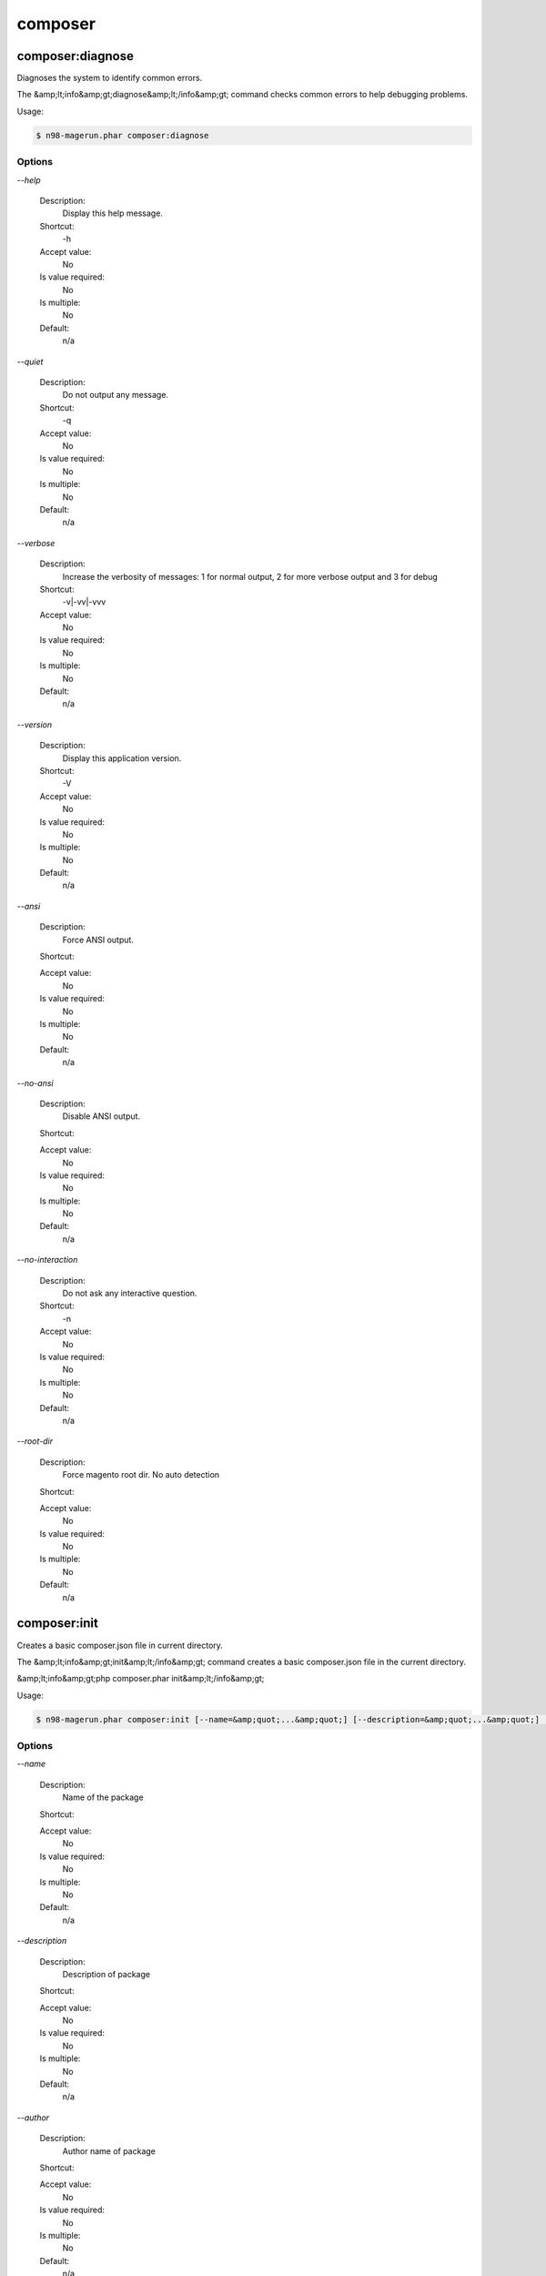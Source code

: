 
composer
########

composer:diagnose
*****************


Diagnoses the system to identify common errors.

The &amp;lt;info&amp;gt;diagnose&amp;lt;/info&amp;gt; command checks common errors to help debugging problems.


Usage:

.. code-block:: sh

   $ n98-magerun.phar composer:diagnose


Options
=======

`--help`

   Description:
       Display this help message.

   Shortcut:
       -h

   Accept value:
       No

   Is value required:
       No

   Is multiple:
       No

   Default:
       n/a

`--quiet`

   Description:
       Do not output any message.

   Shortcut:
       -q

   Accept value:
       No

   Is value required:
       No

   Is multiple:
       No

   Default:
       n/a

`--verbose`

   Description:
       Increase the verbosity of messages: 1 for normal output, 2 for more verbose output and 3 for debug

   Shortcut:
       -v|-vv|-vvv

   Accept value:
       No

   Is value required:
       No

   Is multiple:
       No

   Default:
       n/a

`--version`

   Description:
       Display this application version.

   Shortcut:
       -V

   Accept value:
       No

   Is value required:
       No

   Is multiple:
       No

   Default:
       n/a

`--ansi`

   Description:
       Force ANSI output.

   Shortcut:
       

   Accept value:
       No

   Is value required:
       No

   Is multiple:
       No

   Default:
       n/a

`--no-ansi`

   Description:
       Disable ANSI output.

   Shortcut:
       

   Accept value:
       No

   Is value required:
       No

   Is multiple:
       No

   Default:
       n/a

`--no-interaction`

   Description:
       Do not ask any interactive question.

   Shortcut:
       -n

   Accept value:
       No

   Is value required:
       No

   Is multiple:
       No

   Default:
       n/a

`--root-dir`

   Description:
       Force magento root dir. No auto detection

   Shortcut:
       

   Accept value:
       No

   Is value required:
       No

   Is multiple:
       No

   Default:
       n/a


composer:init
*************


Creates a basic composer.json file in current directory.

The &amp;lt;info&amp;gt;init&amp;lt;/info&amp;gt; command creates a basic composer.json file
in the current directory.

&amp;lt;info&amp;gt;php composer.phar init&amp;lt;/info&amp;gt;


Usage:

.. code-block:: sh

   $ n98-magerun.phar composer:init [--name=&amp;quot;...&amp;quot;] [--description=&amp;quot;...&amp;quot;] [--author=&amp;quot;...&amp;quot;] [--homepage=&amp;quot;...&amp;quot;] [--require=&amp;quot;...&amp;quot;] [--require-dev=&amp;quot;...&amp;quot;] [-s|--stability=&amp;quot;...&amp;quot;] [-l|--license=&amp;quot;...&amp;quot;]


Options
=======

`--name`

   Description:
       Name of the package

   Shortcut:
       

   Accept value:
       No

   Is value required:
       No

   Is multiple:
       No

   Default:
       n/a

`--description`

   Description:
       Description of package

   Shortcut:
       

   Accept value:
       No

   Is value required:
       No

   Is multiple:
       No

   Default:
       n/a

`--author`

   Description:
       Author name of package

   Shortcut:
       

   Accept value:
       No

   Is value required:
       No

   Is multiple:
       No

   Default:
       n/a

`--homepage`

   Description:
       Homepage of package

   Shortcut:
       

   Accept value:
       No

   Is value required:
       No

   Is multiple:
       No

   Default:
       n/a

`--require`

   Description:
       Package to require with a version constraint, e.g. foo/bar:1.0.0 or foo/bar=1.0.0 or &amp;quot;foo/bar 1.0.0&amp;quot;

   Shortcut:
       

   Accept value:
       No

   Is value required:
       No

   Is multiple:
       No

   Default:
       n/a

`--require-dev`

   Description:
       Package to require for development with a version constraint, e.g. foo/bar:1.0.0 or foo/bar=1.0.0 or &amp;quot;foo/bar 1.0.0&amp;quot;

   Shortcut:
       

   Accept value:
       No

   Is value required:
       No

   Is multiple:
       No

   Default:
       n/a

`--stability`

   Description:
       Minimum stability (empty or one of: stable, RC, beta, alpha, dev)

   Shortcut:
       -s

   Accept value:
       No

   Is value required:
       No

   Is multiple:
       No

   Default:
       n/a

`--license`

   Description:
       License of package

   Shortcut:
       -l

   Accept value:
       No

   Is value required:
       No

   Is multiple:
       No

   Default:
       n/a

`--help`

   Description:
       Display this help message.

   Shortcut:
       -h

   Accept value:
       No

   Is value required:
       No

   Is multiple:
       No

   Default:
       n/a

`--quiet`

   Description:
       Do not output any message.

   Shortcut:
       -q

   Accept value:
       No

   Is value required:
       No

   Is multiple:
       No

   Default:
       n/a

`--verbose`

   Description:
       Increase the verbosity of messages: 1 for normal output, 2 for more verbose output and 3 for debug

   Shortcut:
       -v|-vv|-vvv

   Accept value:
       No

   Is value required:
       No

   Is multiple:
       No

   Default:
       n/a

`--version`

   Description:
       Display this application version.

   Shortcut:
       -V

   Accept value:
       No

   Is value required:
       No

   Is multiple:
       No

   Default:
       n/a

`--ansi`

   Description:
       Force ANSI output.

   Shortcut:
       

   Accept value:
       No

   Is value required:
       No

   Is multiple:
       No

   Default:
       n/a

`--no-ansi`

   Description:
       Disable ANSI output.

   Shortcut:
       

   Accept value:
       No

   Is value required:
       No

   Is multiple:
       No

   Default:
       n/a

`--no-interaction`

   Description:
       Do not ask any interactive question.

   Shortcut:
       -n

   Accept value:
       No

   Is value required:
       No

   Is multiple:
       No

   Default:
       n/a

`--root-dir`

   Description:
       Force magento root dir. No auto detection

   Shortcut:
       

   Accept value:
       No

   Is value required:
       No

   Is multiple:
       No

   Default:
       n/a


composer:install
****************


Installs the project dependencies from the composer.lock file if present, or falls back on the composer.json.

The &amp;lt;info&amp;gt;install&amp;lt;/info&amp;gt; command reads the composer.lock file from
the current directory, processes it, and downloads and installs all the
libraries and dependencies outlined in that file. If the file does not
exist it will look for composer.json and do the same.

&amp;lt;info&amp;gt;php composer.phar install&amp;lt;/info&amp;gt;


Usage:

.. code-block:: sh

   $ n98-magerun.phar composer:install [--prefer-source] [--prefer-dist] [--dry-run] [--dev] [--no-dev] [--no-plugins] [--no-custom-installers] [--no-scripts] [--no-progress] [-v|vv|vvv|--verbose] [-o|--optimize-autoloader]


Options
=======

`--prefer-source`

   Description:
       Forces installation from package sources when possible, including VCS information.

   Shortcut:
       

   Accept value:
       No

   Is value required:
       No

   Is multiple:
       No

   Default:
       n/a

`--prefer-dist`

   Description:
       Forces installation from package dist even for dev versions.

   Shortcut:
       

   Accept value:
       No

   Is value required:
       No

   Is multiple:
       No

   Default:
       n/a

`--dry-run`

   Description:
       Outputs the operations but will not execute anything (implicitly enables --verbose).

   Shortcut:
       

   Accept value:
       No

   Is value required:
       No

   Is multiple:
       No

   Default:
       n/a

`--dev`

   Description:
       Enables installation of require-dev packages (enabled by default, only present for BC).

   Shortcut:
       

   Accept value:
       No

   Is value required:
       No

   Is multiple:
       No

   Default:
       n/a

`--no-dev`

   Description:
       Disables installation of require-dev packages.

   Shortcut:
       

   Accept value:
       No

   Is value required:
       No

   Is multiple:
       No

   Default:
       n/a

`--no-plugins`

   Description:
       Disables all plugins.

   Shortcut:
       

   Accept value:
       No

   Is value required:
       No

   Is multiple:
       No

   Default:
       n/a

`--no-custom-installers`

   Description:
       DEPRECATED: Use no-plugins instead.

   Shortcut:
       

   Accept value:
       No

   Is value required:
       No

   Is multiple:
       No

   Default:
       n/a

`--no-scripts`

   Description:
       Skips the execution of all scripts defined in composer.json file.

   Shortcut:
       

   Accept value:
       No

   Is value required:
       No

   Is multiple:
       No

   Default:
       n/a

`--no-progress`

   Description:
       Do not output download progress.

   Shortcut:
       

   Accept value:
       No

   Is value required:
       No

   Is multiple:
       No

   Default:
       n/a

`--verbose`

   Description:
       Increase the verbosity of messages: 1 for normal output, 2 for more verbose output and 3 for debug

   Shortcut:
       -v|-vv|-vvv

   Accept value:
       No

   Is value required:
       No

   Is multiple:
       No

   Default:
       n/a

`--optimize-autoloader`

   Description:
       Optimize autoloader during autoloader dump

   Shortcut:
       -o

   Accept value:
       No

   Is value required:
       No

   Is multiple:
       No

   Default:
       n/a

`--help`

   Description:
       Display this help message.

   Shortcut:
       -h

   Accept value:
       No

   Is value required:
       No

   Is multiple:
       No

   Default:
       n/a

`--quiet`

   Description:
       Do not output any message.

   Shortcut:
       -q

   Accept value:
       No

   Is value required:
       No

   Is multiple:
       No

   Default:
       n/a

`--version`

   Description:
       Display this application version.

   Shortcut:
       -V

   Accept value:
       No

   Is value required:
       No

   Is multiple:
       No

   Default:
       n/a

`--ansi`

   Description:
       Force ANSI output.

   Shortcut:
       

   Accept value:
       No

   Is value required:
       No

   Is multiple:
       No

   Default:
       n/a

`--no-ansi`

   Description:
       Disable ANSI output.

   Shortcut:
       

   Accept value:
       No

   Is value required:
       No

   Is multiple:
       No

   Default:
       n/a

`--no-interaction`

   Description:
       Do not ask any interactive question.

   Shortcut:
       -n

   Accept value:
       No

   Is value required:
       No

   Is multiple:
       No

   Default:
       n/a

`--root-dir`

   Description:
       Force magento root dir. No auto detection

   Shortcut:
       

   Accept value:
       No

   Is value required:
       No

   Is multiple:
       No

   Default:
       n/a


composer:require
****************


Adds required packages to your composer.json and installs them

The require command adds required packages to your composer.json and installs them

If you do not want to install the new dependencies immediately you can call it with --no-update


Usage:

.. code-block:: sh

   $ n98-magerun.phar composer:require [--dev] [--prefer-source] [--prefer-dist] [--no-progress] [--no-update] [packages1] ... [packagesN]

Arguments
=========

`packages`

  Is required:
     No

  Is array:
     Yes

  Description:
     Required package with a version constraint, e.g. foo/bar:1.0.0 or foo/bar=1.0.0 or &amp;quot;foo/bar 1.0.0&amp;quot;

  Default:
    n/a



Options
=======

`--dev`

   Description:
       Add requirement to require-dev.

   Shortcut:
       

   Accept value:
       No

   Is value required:
       No

   Is multiple:
       No

   Default:
       n/a

`--prefer-source`

   Description:
       Forces installation from package sources when possible, including VCS information.

   Shortcut:
       

   Accept value:
       No

   Is value required:
       No

   Is multiple:
       No

   Default:
       n/a

`--prefer-dist`

   Description:
       Forces installation from package dist even for dev versions.

   Shortcut:
       

   Accept value:
       No

   Is value required:
       No

   Is multiple:
       No

   Default:
       n/a

`--no-progress`

   Description:
       Do not output download progress.

   Shortcut:
       

   Accept value:
       No

   Is value required:
       No

   Is multiple:
       No

   Default:
       n/a

`--no-update`

   Description:
       Disables the automatic update of the dependencies.

   Shortcut:
       

   Accept value:
       No

   Is value required:
       No

   Is multiple:
       No

   Default:
       n/a

`--help`

   Description:
       Display this help message.

   Shortcut:
       -h

   Accept value:
       No

   Is value required:
       No

   Is multiple:
       No

   Default:
       n/a

`--quiet`

   Description:
       Do not output any message.

   Shortcut:
       -q

   Accept value:
       No

   Is value required:
       No

   Is multiple:
       No

   Default:
       n/a

`--verbose`

   Description:
       Increase the verbosity of messages: 1 for normal output, 2 for more verbose output and 3 for debug

   Shortcut:
       -v|-vv|-vvv

   Accept value:
       No

   Is value required:
       No

   Is multiple:
       No

   Default:
       n/a

`--version`

   Description:
       Display this application version.

   Shortcut:
       -V

   Accept value:
       No

   Is value required:
       No

   Is multiple:
       No

   Default:
       n/a

`--ansi`

   Description:
       Force ANSI output.

   Shortcut:
       

   Accept value:
       No

   Is value required:
       No

   Is multiple:
       No

   Default:
       n/a

`--no-ansi`

   Description:
       Disable ANSI output.

   Shortcut:
       

   Accept value:
       No

   Is value required:
       No

   Is multiple:
       No

   Default:
       n/a

`--no-interaction`

   Description:
       Do not ask any interactive question.

   Shortcut:
       -n

   Accept value:
       No

   Is value required:
       No

   Is multiple:
       No

   Default:
       n/a

`--root-dir`

   Description:
       Force magento root dir. No auto detection

   Shortcut:
       

   Accept value:
       No

   Is value required:
       No

   Is multiple:
       No

   Default:
       n/a


composer:search
***************


Search for packages

The search command searches for packages by its name
&amp;lt;info&amp;gt;php composer.phar search symfony composer&amp;lt;/info&amp;gt;


Usage:

.. code-block:: sh

   $ n98-magerun.phar composer:search [-N|--only-name] tokens1 ... [tokensN]

Arguments
=========

`tokens`

  Is required:
     Yes

  Is array:
     Yes

  Description:
     tokens to search for

  Default:
    n/a



Options
=======

`--only-name`

   Description:
       Search only in name

   Shortcut:
       -N

   Accept value:
       No

   Is value required:
       No

   Is multiple:
       No

   Default:
       n/a

`--help`

   Description:
       Display this help message.

   Shortcut:
       -h

   Accept value:
       No

   Is value required:
       No

   Is multiple:
       No

   Default:
       n/a

`--quiet`

   Description:
       Do not output any message.

   Shortcut:
       -q

   Accept value:
       No

   Is value required:
       No

   Is multiple:
       No

   Default:
       n/a

`--verbose`

   Description:
       Increase the verbosity of messages: 1 for normal output, 2 for more verbose output and 3 for debug

   Shortcut:
       -v|-vv|-vvv

   Accept value:
       No

   Is value required:
       No

   Is multiple:
       No

   Default:
       n/a

`--version`

   Description:
       Display this application version.

   Shortcut:
       -V

   Accept value:
       No

   Is value required:
       No

   Is multiple:
       No

   Default:
       n/a

`--ansi`

   Description:
       Force ANSI output.

   Shortcut:
       

   Accept value:
       No

   Is value required:
       No

   Is multiple:
       No

   Default:
       n/a

`--no-ansi`

   Description:
       Disable ANSI output.

   Shortcut:
       

   Accept value:
       No

   Is value required:
       No

   Is multiple:
       No

   Default:
       n/a

`--no-interaction`

   Description:
       Do not ask any interactive question.

   Shortcut:
       -n

   Accept value:
       No

   Is value required:
       No

   Is multiple:
       No

   Default:
       n/a

`--root-dir`

   Description:
       Force magento root dir. No auto detection

   Shortcut:
       

   Accept value:
       No

   Is value required:
       No

   Is multiple:
       No

   Default:
       n/a


composer:update
***************


Updates your dependencies to the latest version according to composer.json, and updates the composer.lock file.

The &amp;lt;info&amp;gt;update&amp;lt;/info&amp;gt; command reads the composer.json file from the
current directory, processes it, and updates, removes or installs all the
dependencies.

&amp;lt;info&amp;gt;php composer.phar update&amp;lt;/info&amp;gt;

To limit the update operation to a few packages, you can list the package(s)
you want to update as such:

&amp;lt;info&amp;gt;php composer.phar update vendor/package1 foo/mypackage [...]&amp;lt;/info&amp;gt;

Usage:

.. code-block:: sh

   $ n98-magerun.phar composer:update [--prefer-source] [--prefer-dist] [--dry-run] [--dev] [--no-dev] [--lock] [--no-plugins] [--no-custom-installers] [--no-scripts] [--no-progress] [-v|vv|vvv|--verbose] [-o|--optimize-autoloader] [packages1] ... [packagesN]

Arguments
=========

`packages`

  Is required:
     No

  Is array:
     Yes

  Description:
     Packages that should be updated, if not provided all packages are.

  Default:
    n/a



Options
=======

`--prefer-source`

   Description:
       Forces installation from package sources when possible, including VCS information.

   Shortcut:
       

   Accept value:
       No

   Is value required:
       No

   Is multiple:
       No

   Default:
       n/a

`--prefer-dist`

   Description:
       Forces installation from package dist even for dev versions.

   Shortcut:
       

   Accept value:
       No

   Is value required:
       No

   Is multiple:
       No

   Default:
       n/a

`--dry-run`

   Description:
       Outputs the operations but will not execute anything (implicitly enables --verbose).

   Shortcut:
       

   Accept value:
       No

   Is value required:
       No

   Is multiple:
       No

   Default:
       n/a

`--dev`

   Description:
       Enables installation of require-dev packages (enabled by default, only present for BC).

   Shortcut:
       

   Accept value:
       No

   Is value required:
       No

   Is multiple:
       No

   Default:
       n/a

`--no-dev`

   Description:
       Disables installation of require-dev packages.

   Shortcut:
       

   Accept value:
       No

   Is value required:
       No

   Is multiple:
       No

   Default:
       n/a

`--lock`

   Description:
       Only updates the lock file hash to suppress warning about the lock file being out of date.

   Shortcut:
       

   Accept value:
       No

   Is value required:
       No

   Is multiple:
       No

   Default:
       n/a

`--no-plugins`

   Description:
       Disables all plugins.

   Shortcut:
       

   Accept value:
       No

   Is value required:
       No

   Is multiple:
       No

   Default:
       n/a

`--no-custom-installers`

   Description:
       DEPRECATED: Use no-plugins instead.

   Shortcut:
       

   Accept value:
       No

   Is value required:
       No

   Is multiple:
       No

   Default:
       n/a

`--no-scripts`

   Description:
       Skips the execution of all scripts defined in composer.json file.

   Shortcut:
       

   Accept value:
       No

   Is value required:
       No

   Is multiple:
       No

   Default:
       n/a

`--no-progress`

   Description:
       Do not output download progress.

   Shortcut:
       

   Accept value:
       No

   Is value required:
       No

   Is multiple:
       No

   Default:
       n/a

`--verbose`

   Description:
       Increase the verbosity of messages: 1 for normal output, 2 for more verbose output and 3 for debug

   Shortcut:
       -v|-vv|-vvv

   Accept value:
       No

   Is value required:
       No

   Is multiple:
       No

   Default:
       n/a

`--optimize-autoloader`

   Description:
       Optimize autoloader during autoloader dump

   Shortcut:
       -o

   Accept value:
       No

   Is value required:
       No

   Is multiple:
       No

   Default:
       n/a

`--help`

   Description:
       Display this help message.

   Shortcut:
       -h

   Accept value:
       No

   Is value required:
       No

   Is multiple:
       No

   Default:
       n/a

`--quiet`

   Description:
       Do not output any message.

   Shortcut:
       -q

   Accept value:
       No

   Is value required:
       No

   Is multiple:
       No

   Default:
       n/a

`--version`

   Description:
       Display this application version.

   Shortcut:
       -V

   Accept value:
       No

   Is value required:
       No

   Is multiple:
       No

   Default:
       n/a

`--ansi`

   Description:
       Force ANSI output.

   Shortcut:
       

   Accept value:
       No

   Is value required:
       No

   Is multiple:
       No

   Default:
       n/a

`--no-ansi`

   Description:
       Disable ANSI output.

   Shortcut:
       

   Accept value:
       No

   Is value required:
       No

   Is multiple:
       No

   Default:
       n/a

`--no-interaction`

   Description:
       Do not ask any interactive question.

   Shortcut:
       -n

   Accept value:
       No

   Is value required:
       No

   Is multiple:
       No

   Default:
       n/a

`--root-dir`

   Description:
       Force magento root dir. No auto detection

   Shortcut:
       

   Accept value:
       No

   Is value required:
       No

   Is multiple:
       No

   Default:
       n/a


composer:validate
*****************


Validates a composer.json

The validate command validates a given composer.json


Usage:

.. code-block:: sh

   $ n98-magerun.phar composer:validate [file]

Arguments
=========

`file`

  Is required:
     No

  Is array:
     No

  Description:
     path to composer.json file

  Default:
    ./composer.json



Options
=======

`--help`

   Description:
       Display this help message.

   Shortcut:
       -h

   Accept value:
       No

   Is value required:
       No

   Is multiple:
       No

   Default:
       n/a

`--quiet`

   Description:
       Do not output any message.

   Shortcut:
       -q

   Accept value:
       No

   Is value required:
       No

   Is multiple:
       No

   Default:
       n/a

`--verbose`

   Description:
       Increase the verbosity of messages: 1 for normal output, 2 for more verbose output and 3 for debug

   Shortcut:
       -v|-vv|-vvv

   Accept value:
       No

   Is value required:
       No

   Is multiple:
       No

   Default:
       n/a

`--version`

   Description:
       Display this application version.

   Shortcut:
       -V

   Accept value:
       No

   Is value required:
       No

   Is multiple:
       No

   Default:
       n/a

`--ansi`

   Description:
       Force ANSI output.

   Shortcut:
       

   Accept value:
       No

   Is value required:
       No

   Is multiple:
       No

   Default:
       n/a

`--no-ansi`

   Description:
       Disable ANSI output.

   Shortcut:
       

   Accept value:
       No

   Is value required:
       No

   Is multiple:
       No

   Default:
       n/a

`--no-interaction`

   Description:
       Do not ask any interactive question.

   Shortcut:
       -n

   Accept value:
       No

   Is value required:
       No

   Is multiple:
       No

   Default:
       n/a

`--root-dir`

   Description:
       Force magento root dir. No auto detection

   Shortcut:
       

   Accept value:
       No

   Is value required:
       No

   Is multiple:
       No

   Default:
       n/a


